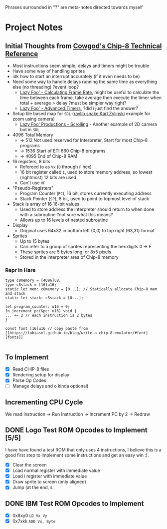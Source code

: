 #+startup: content
Phrases surrounded in "?" are meta-notes directed towards myself
* Project Notes
** Initial Thoughts from [[http://devernay.free.fr/hacks/chip8/C8TECH10.HTM#memmap][Cowgod's Chip-8 Technical Reference]]

+ Most instructions seem simple, delays and timers might be trouble
+ Have some way of handling sprites
+ idk how to start an interrupt accurately (if it even needs to be)
+ Need some way to handle delays running the same time as everything else (no threading) ?event loop?
  + [[https://lazyfoo.net/tutorials/SDL/24_calculating_frame_rate/index.php][Lazy Foo' - Calculating Frame Rate]], might be useful to calculate the time between each frame, take average then execute the timer when total + average > delay ?must be simpler way right?
  + [[https://lazyfoo.net/tutorials/SDL/23_advanced_timers/index.php][Lazy Foo' - Advanced Timers]], ?did i just find the answer?
+ Setup tile based map for =SDL= ([[https://www.youtube.com/watch?v=lfiQNCNUifI][raylib snake Karl Zylinski]] example for zoom using camera)
  + [[https://lazyfoo.net/tutorials/SDL/30_scrolling/index.php][Lazy Foo' Productions - Scrolling]] - Another example of 2D camera but in =SDL=
+ 4096 Total Memory
  + -> 512 Not used reserved for Interpreter, Start for most Chip-8 programs
  + -> 1536 Start of ETI 660 Chip-8 programs
  + -> 4095 End of Chip-8 RAM
+ 16 registers, 8 bits
  + Refereed to as =Vx= (=0= through =F= hex)
  + 16 bit register called =I=, used to store memory address, so lowest (rightmost) 12 bits are used
  + Can't use =VF=
+ "Pseudo-Registers"
  + Program Counter (=PC=), 16 bit, stores currently executing address
  + Stack Pointer (=SP=), 8 bit, used to point to topmost level of stack
+ Stack is array of 16 16-bit values
  + Used to store address the interpreter should return to when done with a subroutine ?not sure what this means?
  + Allows up to 16 levels of nested subroutine
+ Display
  + Original uses 64x32 in bottom left (0,0) to top right (63,31) format
+ Sprites
  + Up to 15 bytes
  + Can refer to a group of sprites representing the hex digits 0 -> F
  + These sprites are 5 bytes long, or 8x5 pixels
  + Stored in the interpreter area of Chip-8 memory
*** Repr in Hare
#+begin_src hare
type c8memory = [4096]u8;
type c8stack = [16]u16;
static let mem: c8memory = [0...]; // Statically allocate Chip-8 mem and stack
static let stack: c8stack = [0...];

let program_counter: u16 = 0;
fn increment_pc(&pc: u16) void {
... += 2 // each instruction is 2 bytes
}

const font [16]u16 // copy paste from [[https://tobiasvl.github.io/blog/write-a-chip-8-emulator/#font][fonts]] 

#+end_src
** To Implement
- [X] Read CHIP-8 files
- [X] Rendering setup for display
- [X] Parse Op Codes
- [ ] Manage delays and o kinda optional)
 

** Incrementing CPU Cycle

We read instruction -> Run Instruction -> Increment PC by 2 -> Redraw

** DONE Logo Test ROM Opcodes to Implement [5/5]

I have have found a test ROM that only uses 4 instructions, I believe this is a good first step to implement some instructions and get an easy win :).

+ [X] Clear the screen
+ [X] Load normal register with immediate value
+ [X] Load i register with immediate value
+ [X] Draw sprite to screen (only aligned)
+ [X] Jump (at the end, s

** DONE IBM Test ROM Opcodes to Implement

+ [X] 0x8xy0 =LD Vx Vy=
+ [X] 0x7xkk =ADD Vx, Byte=
